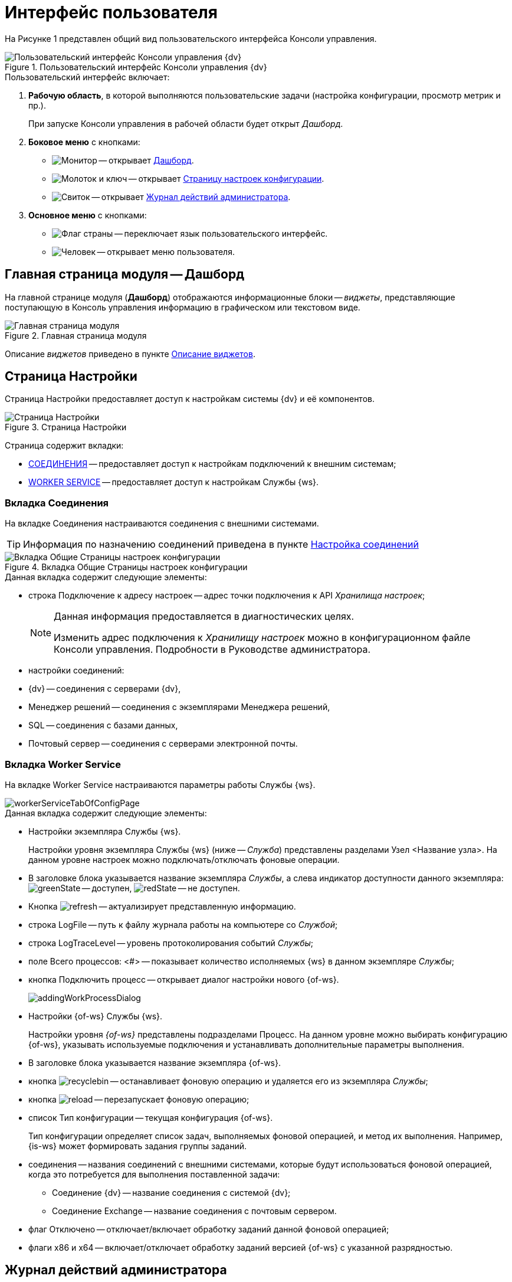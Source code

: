 = Интерфейс пользователя

На Рисунке 1 представлен общий вид пользовательского интерфейса Консоли управления.

.Пользовательский интерфейс Консоли управления {dv}
image::userInterface.png[Пользовательский интерфейс Консоли управления {dv}]

.Пользовательский интерфейс включает:
. *Рабочую область*, в которой выполняются пользовательские задачи (настройка конфигурации, просмотр метрик и пр.).
+
При запуске Консоли управления в рабочей области будет открыт _Дашборд_.
+
. *Боковое меню* с кнопками:
* image:buttons/openDashboard.png[Монитор] -- открывает <<dash,Дашборд>>.
* image:buttons/openConfig.png[Молоток и ключ] -- открывает <<config,Страницу настроек конфигурации>>.
* image:buttons/openLog.png[Свиток] -- открывает <<log,Журнал действий администратора>>.
. *Основное меню* с кнопками:
* image:buttons/changeLanguage.png[Флаг страны] -- переключает язык пользовательского интерфейс.
* image:buttons/userMenu.png[Человек] -- открывает меню пользователя.

[#dash]
== Главная страница модуля -- Дашборд

На главной странице модуля (*Дашборд*) отображаются информационные блоки -- _виджеты_, представляющие поступающую в Консоль управления информацию в графическом или текстовом виде.

.Главная страница модуля
image::mainPage.png[Главная страница модуля]

Описание _виджетов_ приведено в пункте xref:WidgetsAndInfoPages.adoc[Описание виджетов].

[#config]
== Страница Настройки

Страница Настройки предоставляет доступ к настройкам системы {dv} и её компонентов.

.Страница Настройки
image::configurationPage.png[Страница Настройки]

Страница содержит вкладки:

* xref:user-interface.adoc#connections[СОЕДИНЕНИЯ] -- предоставляет доступ к настройкам подключений к внешним системам;
* xref:user-interface.adoc#worker[WORKER SERVICE] -- предоставляет доступ к настройкам Службы {ws}.

[#connections]
=== Вкладка Соединения

На вкладке Соединения настраиваются соединения с внешними системами.

TIP: Информация по назначению соединений приведена в пункте xref:ConfigConnections.adoc[Настройка соединений]

.Вкладка Общие Страницы настроек конфигурации
image::mainTabOfConfigPage.png[Вкладка Общие Страницы настроек конфигурации]

.Данная вкладка содержит следующие элементы:
* строка Подключение к адресу настроек -- адрес точки подключения к API _Хранилища настроек_;
+
[NOTE]
====
Данная информация предоставляется в диагностических целях.

Изменить адрес подключения к _Хранилищу настроек_ можно в конфигурационном файле Консоли управления. Подробности в Руководстве администратора.
====
+
* настройки соединений:
+
* {dv} -- соединения с серверами {dv},

* Менеджер решений -- соединения с экземплярами Менеджера решений,
* SQL -- соединения с базами данных,
* Почтовый сервер -- соединения с серверами электронной почты.

[#worker]
=== Вкладка Worker Service

На вкладке Worker Service настраиваются параметры работы Службы {ws}.

image::workerServiceTabOfConfigPage.png[]

.Данная вкладка содержит следующие элементы:
* Настройки экземпляра Службы {ws}.
+
Настройки уровня экземпляра Службы {ws} (ниже -- _Служба_) представлены разделами Узел &lt;Название узла&gt;. На данном уровне настроек можно подключать/отключать фоновые операции.
+
* В заголовке блока указывается название экземпляра _Службы_, а слева индикатор доступности данного экземпляра: image:buttons/greenState.png[] -- доступен, image:buttons/redState.png[] -- не доступен.
* Кнопка image:buttons/refresh.png[] -- актуализирует представленную информацию.
* строка LogFile -- путь к файлу журнала работы на компьютере со _Службой_;
* строка LogTraceLevel -- уровень протоколирования событий _Службы_;
* поле Всего процессов: &lt;#&gt; -- показывает количество исполняемых {ws} в данном экземпляре _Службы_;
* кнопка Подключить процесс -- открывает диалог настройки нового {of-ws}.
+
image::addingWorkProcessDialog.png[]
+
* Настройки {of-ws} Службы {ws}.
+
Настройки уровня _{of-ws}_ представлены подразделами Процесс. На данном уровне можно выбирать конфигурацию {of-ws}, указывать используемые подключения и устанавливать дополнительные параметры выполнения.
+
* В заголовке блока указывается название экземпляра {of-ws}.
+
* кнопка image:buttons/recyclebin.png[] -- останавливает фоновую операцию и удаляется его из экземпляра _Службы_;
+
* кнопка image:buttons/reload.png[] -- перезапускает фоновую операцию;
+
* список Тип конфигурации -- текущая конфигурация {of-ws}.
+
Тип конфигурации определяет список задач, выполняемых фоновой операцией, и метод их выполнения. Например, {is-ws} может формировать задания группы заданий.
+
* соединения -- названия соединений с внешними системами, которые будут использоваться фоновой операцией, когда это потребуется для выполнения поставленной задачи:
+
** Соединение {dv} -- название соединения с системой {dv};
** Соединение Exchange -- название соединения с почтовым сервером.
* флаг Отключено -- отключает/включает обработку заданий данной фоновой операцией;
+
* флаги x86 и x64 -- включает/отключает обработку заданий версией {of-ws} с указанной разрядностью.

[#log]
== Журнал действий администратора

Страница Журнал действий администратора предоставляет доступ к истории работы пользователей в Консоли управления.

image::logPage.png[Журнал действий администратора]

.Страница содержит следующие элементы:
* строку поиска (==Что можно искать?==),
* фильтр действий пользователей по дате,
* таблица со списком действий пользователей, содержащая: дату события, ФИО пользователя, описание выполненной операции, данные объекта, над которым выполнена операция, название база данных объекта.

[#path]
== Путь к текущей странице

При переходе по страницам Консоли управления (за исключением страницы Дашборд) в верхней части страницы отображается путь к ней.

image::pathToPage.png[Путь к странице]

Путь к странице формируется из названий элементов, переходы по которым привели пользователя к текущей странице.

Все элементы пути к странице (за исключением названия текущей страницы) являются гиперссылками для перехода к соответствующему элементу.

Для копирования ссылки на текущую страницу щелкните по значку image:buttons/copyLink.png[] справа от пути к странице.
